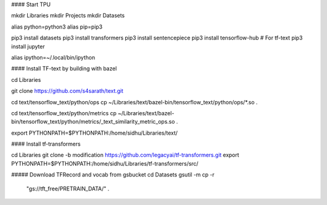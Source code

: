 
#### Start TPU


mkdir Libraries
mkdir Projects
mkdir Datasets

alias python=python3
alias pip=pip3

pip3 install datasets
pip3 install transformers
pip3 install sentencepiece
pip3 install tensorflow-hub # For tf-text
pip3 install jupyter

alias ipython=~/.local/bin/ipython

#### Install TF-text by building with bazel

cd Libraries

git clone https://github.com/s4sarath/text.git

cd text/tensorflow_text/python/ops
cp ~/Libraries/text/bazel-bin/tensorflow_text/python/ops/*.so .

cd text/tensorflow_text/python/metrics
cp ~/Libraries/text/bazel-bin/tensorflow_text/python/metrics/_text_similarity_metric_ops.so .

export PYTHONPATH=$PYTHONPATH:/home/sidhu/Libraries/text/

#### Install tf-transformers

cd Libraries
git clone -b modification https://github.com/legacyai/tf-transformers.git
export PYTHONPATH=$PYTHONPATH:/home/sidhu/Libraries/tf-transformers/src/



##### Download TFRecord and vocab from gsbucket
cd Datasets
gsutil -m cp -r \
  "gs://tft_free/PRETRAIN_DATA/" \
  .
